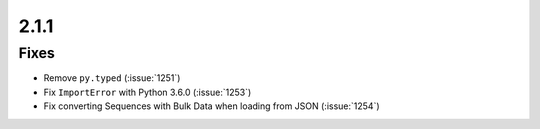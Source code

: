 2.1.1
=====

Fixes
-----

* Remove ``py.typed`` (:issue:`1251`)
* Fix ``ImportError`` with Python 3.6.0 (:issue:`1253`)
* Fix converting Sequences with Bulk Data when loading from JSON
  (:issue:`1254`)
